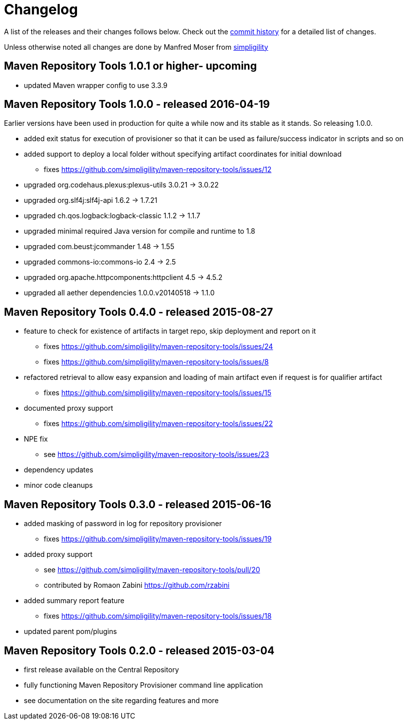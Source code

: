 = Changelog

A list of the releases and their changes follows below. Check out the
https://github.com/simpligility/maven-repository-tools/commits/master[commit
history] for a detailed list of changes.

Unless otherwise noted all changes are done by Manfred Moser from http://www.simpligility.com[simpligility]

== Maven Repository Tools 1.0.1 or higher- upcoming

* updated Maven wrapper config to use 3.3.9

== Maven Repository Tools 1.0.0 - released 2016-04-19

Earlier versions have been used in production for quite a while now and its stable as it stands. So releasing 1.0.0.

* added exit status for execution of provisioner so that it can be used as failure/success indicator in scripts and so on
* added support to deploy a local folder without specifying artifact coordinates for initial download
** fixes https://github.com/simpligility/maven-repository-tools/issues/12
* upgraded org.codehaus.plexus:plexus-utils  3.0.21 -> 3.0.22
* upgraded org.slf4j:slf4j-api  1.6.2 -> 1.7.21
* upgraded ch.qos.logback:logback-classic  1.1.2 -> 1.1.7
* upgraded minimal required Java version for compile and runtime to 1.8
* upgraded com.beust:jcommander  1.48 -> 1.55
* upgraded commons-io:commons-io  2.4 -> 2.5
* upgraded org.apache.httpcomponents:httpclient  4.5 -> 4.5.2
* upgraded all aether dependencies 1.0.0.v20140518 -> 1.1.0

== Maven Repository Tools 0.4.0 - released 2015-08-27

* feature to check for existence of artifacts in target repo, skip deployment and report on it
** fixes https://github.com/simpligility/maven-repository-tools/issues/24 
** fixes https://github.com/simpligility/maven-repository-tools/issues/8
* refactored retrieval to allow easy expansion and loading of main artifact even if request is for qualifier artifact
** fixes https://github.com/simpligility/maven-repository-tools/issues/15
* documented proxy support
** fixes https://github.com/simpligility/maven-repository-tools/issues/22
* NPE fix
** see https://github.com/simpligility/maven-repository-tools/issues/23
* dependency updates
* minor code cleanups

== Maven Repository Tools 0.3.0 - released 2015-06-16

* added masking of password in log for repository provisioner
** fixes https://github.com/simpligility/maven-repository-tools/issues/19
* added proxy support
** see https://github.com/simpligility/maven-repository-tools/pull/20
** contributed by Romaon Zabini https://github.com/rzabini
* added summary report feature
** fixes
   https://github.com/simpligility/maven-repository-tools/issues/18
* updated parent pom/plugins

== Maven Repository Tools 0.2.0 - released 2015-03-04

* first release available on the Central Repository
* fully functioning Maven Repository Provisioner command line application
* see documentation on the site regarding features and more
